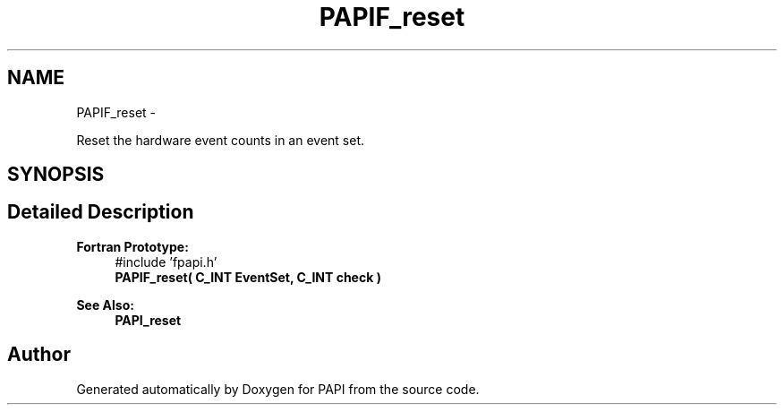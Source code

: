 .TH "PAPIF_reset" 3 "Thu Nov 17 2016" "Version 5.5.1.0" "PAPI" \" -*- nroff -*-
.ad l
.nh
.SH NAME
PAPIF_reset \- 
.PP
Reset the hardware event counts in an event set\&.  

.SH SYNOPSIS
.br
.PP
.SH "Detailed Description"
.PP 

.PP
\fBFortran Prototype:\fP
.RS 4
#include 'fpapi\&.h' 
.br
 \fBPAPIF_reset( C_INT EventSet, C_INT check )\fP
.RE
.PP
\fBSee Also:\fP
.RS 4
\fBPAPI_reset\fP 
.RE
.PP


.SH "Author"
.PP 
Generated automatically by Doxygen for PAPI from the source code\&.

